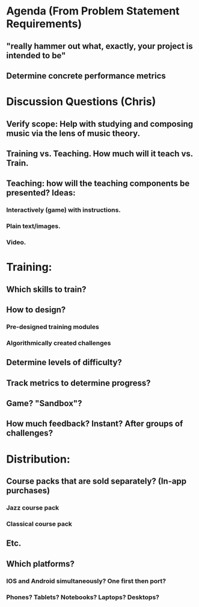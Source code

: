 * Agenda (From Problem Statement Requirements) 
** "really hammer out what, exactly, your project is intended to be" 
** Determine concrete performance metrics 
 
* Discussion Questions (Chris) 
** Verify scope: Help with studying and composing music via the lens of music theory. 
** Training vs. Teaching. How much will it teach vs. Train. 
** Teaching: how will the teaching components be presented? Ideas: 
*** Interactively (game) with instructions. 
*** Plain text/images. 
*** Video. 
* Training:  
** Which skills to train? 
** How to design?  
*** Pre-designed training modules
*** Algorithmically created challenges 
** Determine levels of difficulty? 
** Track metrics to determine progress? 
** Game? "Sandbox"? 
** How much feedback? Instant? After groups of challenges? 
* Distribution: 
** Course packs that are sold separately? (In-app purchases) 
*** Jazz course pack 
*** Classical course pack 
** Etc. 
** Which platforms?  
*** IOS and Android simultaneously? One first then port? 
*** Phones? Tablets? Notebooks? Laptops? Desktops? 
